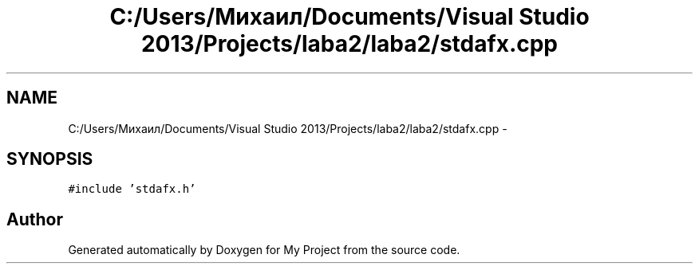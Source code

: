 .TH "C:/Users/Михаил/Documents/Visual Studio 2013/Projects/laba2/laba2/stdafx.cpp" 3 "Sun Mar 1 2015" "My Project" \" -*- nroff -*-
.ad l
.nh
.SH NAME
C:/Users/Михаил/Documents/Visual Studio 2013/Projects/laba2/laba2/stdafx.cpp \- 
.SH SYNOPSIS
.br
.PP
\fC#include 'stdafx\&.h'\fP
.br

.SH "Author"
.PP 
Generated automatically by Doxygen for My Project from the source code\&.
